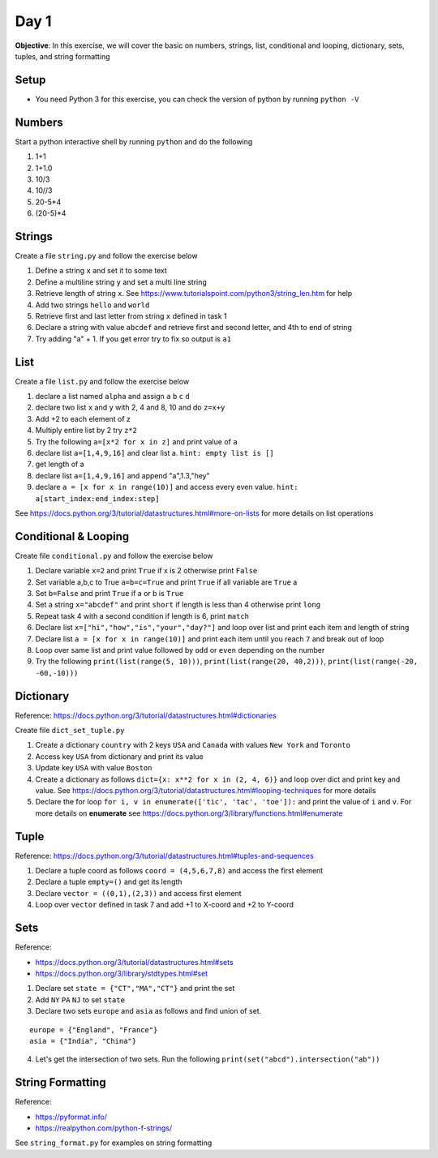 =========
Day 1
=========

**Objective**: In this exercise, we will cover the basic on numbers, strings, list, conditional and looping, dictionary, sets, tuples, and string formatting

Setup
-------

- You need Python 3 for this exercise, you can check the version of python by running ``python -V``

Numbers
--------
Start a python interactive shell by running ``python`` and do the following

1. 1+1
2. 1+1.0
3. 10/3
4. 10//3
5. 20-5*4
6. (20-5)*4

Strings
---------

Create a file ``string.py`` and follow the exercise below

1. Define a string ``x`` and set it to some text 
2. Define a multiline string ``y`` and set a multi line string 
3. Retrieve length of string ``x``. See https://www.tutorialspoint.com/python3/string_len.htm for help 
4. Add two strings ``hello`` and ``world``
5. Retrieve first and last letter from string ``x`` defined in task 1
6. Declare a string with value ``abcdef`` and retrieve first and second letter, and 4th to end of string
7. Try adding "a" + 1. If you get error try to fix so output is ``a1``

List
-----

Create a file ``list.py`` and follow the exercise below

1. declare a list named ``alpha`` and assign ``a`` ``b`` ``c`` ``d``
2. declare two list ``x`` and ``y`` with 2, 4 and  8, 10 and do ``z=x+y``
3. Add +2 to each element of z
4. Multiply entire list by 2 try ``z*2``
5. Try the following ``a=[x*2 for x in z]``  and print value of ``a``
6. declare list ``a=[1,4,9,16]`` and clear list a. ``hint: empty list is []``
7. get length of a
8. declare list ``a=[1,4,9,16]`` and append "a",1.3,"hey"
9. declare ``a = [x for x in range(10)]`` and access every even value. ``hint: a[start_index:end_index:step]``

See https://docs.python.org/3/tutorial/datastructures.html#more-on-lists for more details on list operations

Conditional & Looping
-----------------------

Create file ``conditional.py`` and follow the exercise below

1. Declare variable ``x=2`` and print ``True`` if x is 2 otherwise print ``False``
2. Set variable a,b,c to True ``a=b=c=True`` and print ``True`` if all variable are ``True`` a
3. Set ``b=False`` and print ``True`` if a or b is ``True``
4. Set a string ``x="abcdef"`` and print ``short`` if length is less than 4 otherwise print ``long``
5. Repeat task 4 with a second condition if length is 6, print ``match``
6. Declare list ``x=["hi","how","is","your","day?"]`` and loop over list and print each item and length of string
7. Declare list ``a = [x for x in range(10)]`` and print each item until you reach ``7`` and break out of loop
8. Loop over same list and print value followed by ``odd`` or ``even`` depending on the number
9. Try the following ``print(list(range(5, 10)))``, ``print(list(range(20, 40,2)))``, ``print(list(range(-20, -60,-10)))``

Dictionary
------------

Reference: https://docs.python.org/3/tutorial/datastructures.html#dictionaries 

Create file ``dict_set_tuple.py``

1. Create a dictionary ``country`` with 2 keys ``USA`` and ``Canada`` with values ``New York`` and ``Toronto`` 
2. Access key ``USA`` from dictionary and print its value
3. Update key ``USA`` with value ``Boston``
4. Create a dictionary as follows ``dict={x: x**2 for x in (2, 4, 6)}`` and loop over dict and print key and value. See https://docs.python.org/3/tutorial/datastructures.html#looping-techniques for more details
5. Declare the for loop ``for i, v in enumerate(['tic', 'tac', 'toe']):`` and print the value of ``i`` and ``v``. For more details on **enumerate** see https://docs.python.org/3/library/functions.html#enumerate 

Tuple
------

Reference: https://docs.python.org/3/tutorial/datastructures.html#tuples-and-sequences 

1. Declare a tuple coord as follows  ``coord = (4,5,6,7,8)`` and access the first element
2. Declare a tuple ``empty=()`` and get its length
3. Declare ``vector = ((0,1),(2,3))`` and access first element
4. Loop over ``vector`` defined in task 7 and add +1 to X-coord and +2 to Y-coord

Sets
-----

Reference: 

- https://docs.python.org/3/tutorial/datastructures.html#sets 
- https://docs.python.org/3/library/stdtypes.html#set

1. Declare set ``state = {"CT","MA","CT"}`` and print the set 
2. Add ``NY`` ``PA``  ``NJ`` to set ``state`` 
3. Declare two sets ``europe`` and ``asia`` as follows and find union of set.

::

  europe = {"England", "France"}
  asia = {"India", "China"}

4. Let's get the intersection of two sets. Run the following ``print(set("abcd").intersection("ab"))``

String Formatting
------------------

Reference:

- https://pyformat.info/
- https://realpython.com/python-f-strings/

See ``string_format.py`` for examples on string formatting





      

